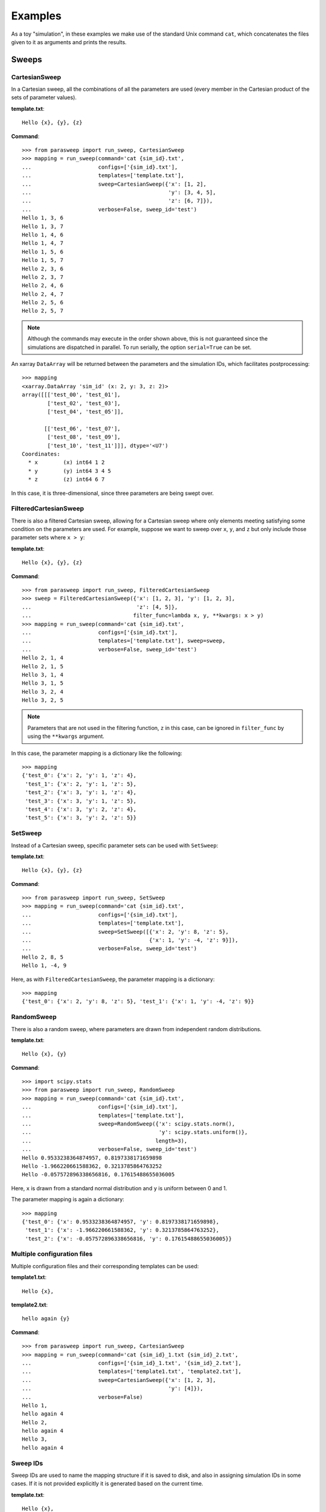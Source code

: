 ========
Examples
========

As a toy "simulation", in these examples we make use of the standard Unix
command ``cat``, which concatenates the files given to it as arguments and
prints the results.

Sweeps
------

CartesianSweep
~~~~~~~~~~~~~~

In a Cartesian sweep, all the combinations of all the parameters are used
(every member in the Cartesian product of the sets of parameter values).

**template.txt**::

    Hello {x}, {y}, {z}

**Command**::

    >>> from parasweep import run_sweep, CartesianSweep
    >>> mapping = run_sweep(command='cat {sim_id}.txt',
    ...                     configs=['{sim_id}.txt'],
    ...                     templates=['template.txt'],
    ...                     sweep=CartesianSweep({'x': [1, 2],
    ...                                           'y': [3, 4, 5],
    ...                                           'z': [6, 7]}),
    ...                     verbose=False, sweep_id='test')
    Hello 1, 3, 6
    Hello 1, 3, 7
    Hello 1, 4, 6
    Hello 1, 4, 7
    Hello 1, 5, 6
    Hello 1, 5, 7
    Hello 2, 3, 6
    Hello 2, 3, 7
    Hello 2, 4, 6
    Hello 2, 4, 7
    Hello 2, 5, 6
    Hello 2, 5, 7

.. Note:: Although the commands may execute in the order shown above, this is
   not guaranteed since the simulations are dispatched in parallel. To run
   serially, the option ``serial=True`` can be set.

An xarray ``DataArray`` will be returned between the parameters and the
simulation IDs, which facilitates postprocessing::

    >>> mapping
    <xarray.DataArray 'sim_id' (x: 2, y: 3, z: 2)>
    array([[['test_00', 'test_01'],
            ['test_02', 'test_03'],
            ['test_04', 'test_05']],

           [['test_06', 'test_07'],
            ['test_08', 'test_09'],
            ['test_10', 'test_11']]], dtype='<U7')
    Coordinates:
      * x        (x) int64 1 2
      * y        (y) int64 3 4 5
      * z        (z) int64 6 7

In this case, it is three-dimensional, since three parameters are being swept
over.

FilteredCartesianSweep
~~~~~~~~~~~~~~~~~~~~~~

There is also a filtered Cartesian sweep, allowing for a Cartesian sweep
where only elements meeting satisfying some condition on the parameters
are used. For example, suppose we want to sweep over ``x``, ``y``, and ``z``
but only include those parameter sets where ``x > y``:

**template.txt**::

    Hello {x}, {y}, {z}

**Command**::

    >>> from parasweep import run_sweep, FilteredCartesianSweep
    >>> sweep = FilteredCartesianSweep({'x': [1, 2, 3], 'y': [1, 2, 3],
    ...                                 'z': [4, 5]},
    ...                                filter_func=lambda x, y, **kwargs: x > y)
    >>> mapping = run_sweep(command='cat {sim_id}.txt',
    ...                     configs=['{sim_id}.txt'],
    ...                     templates=['template.txt'], sweep=sweep,
    ...                     verbose=False, sweep_id='test')
    Hello 2, 1, 4
    Hello 2, 1, 5
    Hello 3, 1, 4
    Hello 3, 1, 5
    Hello 3, 2, 4
    Hello 3, 2, 5

.. Note:: Parameters that are not used in the filtering function, ``z`` in this
   case, can be ignored in ``filter_func`` by using the ``**kwargs`` argument.

In this case, the parameter mapping is a dictionary like the following::

    >>> mapping
    {'test_0': {'x': 2, 'y': 1, 'z': 4},
     'test_1': {'x': 2, 'y': 1, 'z': 5},
     'test_2': {'x': 3, 'y': 1, 'z': 4},
     'test_3': {'x': 3, 'y': 1, 'z': 5},
     'test_4': {'x': 3, 'y': 2, 'z': 4},
     'test_5': {'x': 3, 'y': 2, 'z': 5}}

SetSweep
~~~~~~~~

Instead of a Cartesian sweep, specific parameter sets can be used with
``SetSweep``:

**template.txt**::

    Hello {x}, {y}, {z}

**Command**::

    >>> from parasweep import run_sweep, SetSweep
    >>> mapping = run_sweep(command='cat {sim_id}.txt',
    ...                     configs=['{sim_id}.txt'],
    ...                     templates=['template.txt'],
    ...                     sweep=SetSweep([{'x': 2, 'y': 8, 'z': 5},
    ...                                     {'x': 1, 'y': -4, 'z': 9}]),
    ...                     verbose=False, sweep_id='test')
    Hello 2, 8, 5
    Hello 1, -4, 9

Here, as with ``FilteredCartesianSweep``, the parameter mapping is a
dictionary::

    >>> mapping
    {'test_0': {'x': 2, 'y': 8, 'z': 5}, 'test_1': {'x': 1, 'y': -4, 'z': 9}}

RandomSweep
~~~~~~~~~~~

There is also a random sweep, where parameters are drawn from independent
random distributions.

**template.txt**::

    Hello {x}, {y}

**Command**::

    >>> import scipy.stats
    >>> from parasweep import run_sweep, RandomSweep
    >>> mapping = run_sweep(command='cat {sim_id}.txt',
    ...                     configs=['{sim_id}.txt'],
    ...                     templates=['template.txt'],
    ...                     sweep=RandomSweep({'x': scipy.stats.norm(),
    ...                                        'y': scipy.stats.uniform()},
    ...                                       length=3),
    ...                     verbose=False, sweep_id='test')
    Hello 0.9533238364874957, 0.8197338171659898
    Hello -1.966220661588362, 0.3213785864763252
    Hello -0.057572896338656816, 0.17615488655036005

Here, ``x`` is drawn from a standard normal distribution and ``y`` is uniform
between 0 and 1.

The parameter mapping is again a dictionary::

    >>> mapping
    {'test_0': {'x': 0.9533238364874957, 'y': 0.8197338171659898},
     'test_1': {'x': -1.966220661588362, 'y': 0.3213785864763252},
     'test_2': {'x': -0.057572896338656816, 'y': 0.17615488655036005}}

Multiple configuration files
~~~~~~~~~~~~~~~~~~~~~~~~~~~~

Multiple configuration files and their corresponding templates can be used:

**template1.txt**::

    Hello {x},

**template2.txt**::

    hello again {y}

**Command**::

    >>> from parasweep import run_sweep, CartesianSweep
    >>> mapping = run_sweep(command='cat {sim_id}_1.txt {sim_id}_2.txt',
    ...                     configs=['{sim_id}_1.txt', '{sim_id}_2.txt'],
    ...                     templates=['template1.txt', 'template2.txt'],
    ...                     sweep=CartesianSweep({'x': [1, 2, 3],
    ...                                           'y': [4]}),
    ...                     verbose=False)
    Hello 1,
    hello again 4
    Hello 2,
    hello again 4
    Hello 3,
    hello again 4

Sweep IDs
~~~~~~~~~

Sweep IDs are used to name the mapping structure if it is saved to disk, and
also in assigning simulation IDs in some cases. If it is not provided
explicitly it is generated based on the current time.

**template.txt**::

    Hello {x},

**Command**::

    >>> import os
    >>> from parasweep import run_sweep, CartesianSweep
    >>> mapping = run_sweep(command='cat {sim_id}.txt',
    ...                     configs=['{sim_id}.txt'],
    ...                     templates=['template.txt'],
    ...                     sweep=CartesianSweep({'x': [1, 2, 3]}),
    ...                     verbose=False, sweep_id='test_sweep')
    Hello 1
    Hello 2
    Hello 3
    >>> os.path.exists('sim_ids_test_sweep.nc')
    True

Dispatchers
-----------

Number of processes
~~~~~~~~~~~~~~~~~~~

By default, the maximum number of processes run simultaneously with
``SubprocessDispatcher`` is equal to the number of processors on the machine.
We can choose a custom number, however.

**Command**::

    >>> from parasweep import run_sweep, CartesianSweep
    >>> from parasweep.dispatchers import SubprocessDispatcher
    >>> dispatcher = SubprocessDispatcher(max_procs=2)

This dispatcher should then be passed to ``run_sweep`` as the ``dispatcher``
argument.

DRMAA
~~~~~

Instead of dispatching simulations with Python's ``subprocess`` module, we can
use the Distributed Resource Management Application API (DRMAA) to interface
with a number of high-performance computing systems. The following example
assumes that DRMAA and an interface to a job scheduler are installed.

**template.txt**::

    Hello {x}

**Command**::

    >>> from parasweep import run_sweep, CartesianSweep
    >>> from parasweep.dispatchers import DRMAADispatcher

We can specify a ``JobTemplate`` which specifies job options for DRMAA. Here,
we set errors to output to ``err_test.txt``.

    >>> from drmaa import JobTemplate
    >>> jt = JobTemplate(errorPath=':err_test.txt')

.. Note:: Some options specific to each job scheduler, called the native
   specification, may have to be set using the
   ``job_template.nativeSpecification`` attribute, the options for which can be
   found in the job scheduler's DRMAA interface (e.g., slurm-drmaa for Slurm
   and pbs-drmaa for PBS).

We set the command to print the contents of the configuration file to
``stderr`` (this syntax may only work on bash)::

   >>> mapping = run_sweep(command='>&2 cat {sim_id}.txt',
   ...                     configs=['{sim_id}.txt'],
   ...                     templates=['template.txt'],
   ...                     sweep=CartesianSweep({'x': [1]}),
   ...                     verbose=False, dispatcher=DRMAADispatcher(jt))
   >>> with open('err_test.txt', 'r') as err_file:
   ...     print(err_file.read())
   Hello 1

Template engines
----------------

Formatting
~~~~~~~~~~

The following is an example of the basic formatting that can be done with the
Python formatting templates:

**template.txt**::

    Hello {x:.2f}

**Command**::

    >>> from parasweep import run_sweep, CartesianSweep
    >>> mapping = run_sweep(command='cat {sim_id}.txt',
    ...                     configs=['{sim_id}.txt'],
    ...                     templates=['template.txt'],
    ...                     sweep=CartesianSweep({'x': [1/3, 2/3, 3/3]}),
    ...                     verbose=False)
    Hello 0.33
    Hello 0.67
    Hello 1.00

Mako templates
~~~~~~~~~~~~~~

Mako templates provide functionality that is not available with Python
formatting templates, being able to insert code within the template:

**template.txt**::

    Hello ${x*10}

**Command**::

    >>> from parasweep import run_sweep, CartesianSweep
    >>> from parasweep.templates import MakoTemplate
    >>> mapping = run_sweep(command='cat {sim_id}.txt',
    ...                     configs=['{sim_id}.txt'],
    ...                     templates=['template.txt'],
    ...                     sweep=CartesianSweep({'x': [1, 2, 3]}),
    ...                     verbose=False, template_engine=MakoTemplate())
    Hello 10
    Hello 20
    Hello 30

Naming
------

HashNamer
~~~~~~~~~

In the case where many parameter sweeps are run on the same model, it may be
helpful to use ``HashNamer`` to avoid collision of the output files.

**template.txt**::

    Hello {x}

**Command**::

    >>> from parasweep import run_sweep, CartesianSweep
    >>> from parasweep.namers import HashNamer
    >>> mapping = run_sweep(command='echo {sim_id}',
    ...                     configs=['{sim_id}.txt'],
    ...                     templates=['template.txt'],
    ...                     sweep=CartesianSweep({'x': [1, 2, 3]}),
    ...                     namer=HashNamer(), verbose=False)
    16bcb7a1
    7e3245fa
    1780e76b

.. Note:: The hash for each parameter set is generated based on the parameter
   set itself as well as the sweep ID. Thus if the sweep IDs are different,
   hashes will vary between sweeps even if the parameters sets are identical.
   If ``sweep_id`` is not provided as an argument to ``run_sweep`` it will be
   generated based on the current time.
